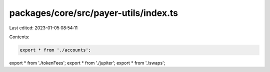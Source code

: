 packages/core/src/payer-utils/index.ts
======================================

Last edited: 2023-01-05 08:54:11

Contents:

.. code-block:: ts

    export * from './accounts';
export * from './tokenFees';
export * from './jupiter';
export * from './swaps';



